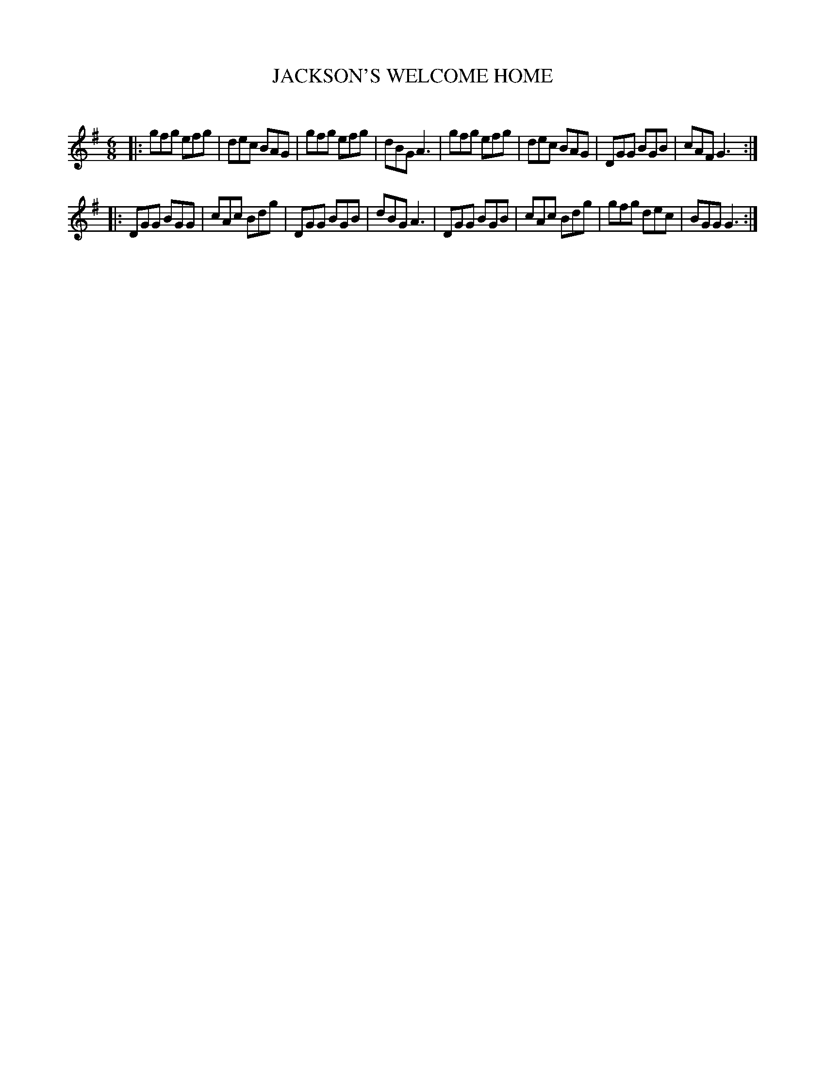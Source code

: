 X: 10643
T: JACKSON'S WELCOME HOME
C:
%R: jig
B: Elias Howe "The Musician's Companion" Part 1 1842 p.64 #3
S: http://imslp.org/wiki/The_Musician's_Companion_(Howe,_Elias)
Z: 2015 John Chambers <jc:trillian.mit.edu>
M: 6/8
L: 1/8
K: G
% - - - - - - - - - - - - - - - - - - - - - - - - -
|:\
gfg efg | dec BAG | gfg efg | dBG A3 |\
gfg efg | dec BAG | DGG BGB | cAF G3 :|
|:\
DGG BGG | cAc Bdg | DGG BGB | dBG A3 |\
DGG BGB | cAc Bdg | gfg dec | BGG G3 :|
% - - - - - - - - - - - - - - - - - - - - - - - - -
